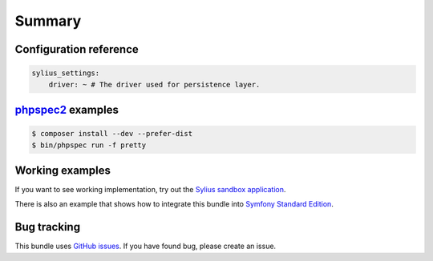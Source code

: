 Summary
=======

Configuration reference
-----------------------

.. code-block:: yaml

    sylius_settings:
        driver: ~ # The driver used for persistence layer.

`phpspec2 <http://phpspec.net>`_ examples
-----------------------------------------

.. code-block:: bash

    $ composer install --dev --prefer-dist
    $ bin/phpspec run -f pretty

Working examples
----------------

If you want to see working implementation, try out the `Sylius sandbox application <http://github.com/Sylius/Sylius-Sandbox>`_.

There is also an example that shows how to integrate this bundle into `Symfony Standard Edition <https://github.com/umpirsky/symfony-standard/tree/sylius/settings-bundle>`_.

Bug tracking
------------

This bundle uses `GitHub issues <https://github.com/Sylius/SyliusSettingsBundle/issues>`_.
If you have found bug, please create an issue.
